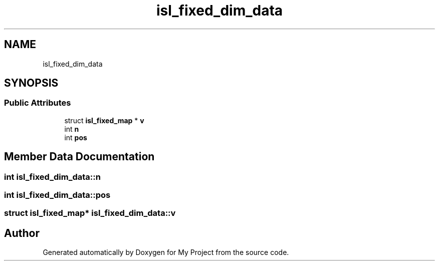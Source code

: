 .TH "isl_fixed_dim_data" 3 "Sun Jul 12 2020" "My Project" \" -*- nroff -*-
.ad l
.nh
.SH NAME
isl_fixed_dim_data
.SH SYNOPSIS
.br
.PP
.SS "Public Attributes"

.in +1c
.ti -1c
.RI "struct \fBisl_fixed_map\fP * \fBv\fP"
.br
.ti -1c
.RI "int \fBn\fP"
.br
.ti -1c
.RI "int \fBpos\fP"
.br
.in -1c
.SH "Member Data Documentation"
.PP 
.SS "int isl_fixed_dim_data::n"

.SS "int isl_fixed_dim_data::pos"

.SS "struct \fBisl_fixed_map\fP* isl_fixed_dim_data::v"


.SH "Author"
.PP 
Generated automatically by Doxygen for My Project from the source code\&.
